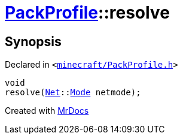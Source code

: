 [#PackProfile-resolve]
= xref:PackProfile.adoc[PackProfile]::resolve
:relfileprefix: ../
:mrdocs:


== Synopsis

Declared in `&lt;https://github.com/PrismLauncher/PrismLauncher/blob/develop/minecraft/PackProfile.h#L121[minecraft&sol;PackProfile&period;h]&gt;`

[source,cpp,subs="verbatim,replacements,macros,-callouts"]
----
void
resolve(xref:Net.adoc[Net]::xref:Net/Mode.adoc[Mode] netmode);
----



[.small]#Created with https://www.mrdocs.com[MrDocs]#

